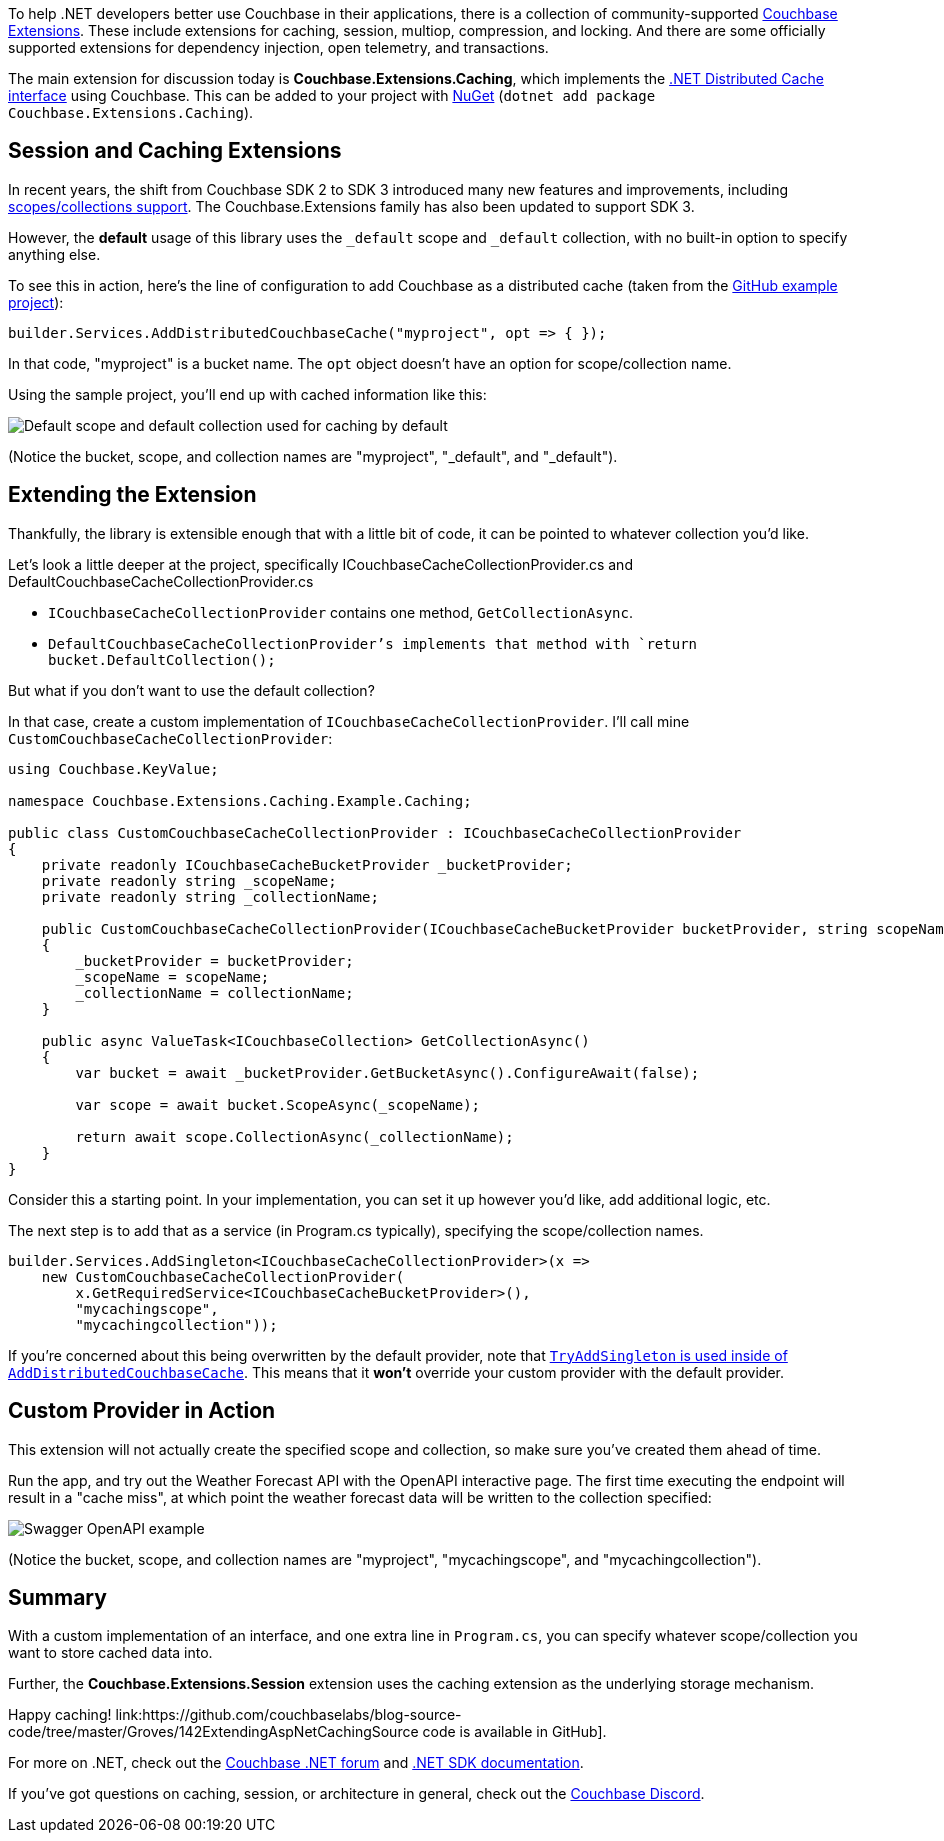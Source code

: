 :imagesdir: images
:meta-description: 
:title: Extending .NET Caching Provider for Collections
:slug: Extending-dotnet-Caching-Provider-Collections
:focus-keyword: TBD
:categories: .NET
:tags: Couchbase Server, .NET, caching
:heroimage: TBD
:wordcounttarget: n/a

To help .NET developers better use Couchbase in their applications, there is a collection of community-supported link:https://github.com/couchbaselabs/Couchbase.Extensions[Couchbase Extensions]. These include extensions for caching, session, multiop, compression, and locking. And there are some officially supported extensions for dependency injection, open telemetry, and transactions.

The main extension for discussion today is *Couchbase.Extensions.Caching*, which implements the link:https://learn.microsoft.com/en-us/aspnet/core/performance/caching/distributed?view=aspnetcore-7.0[.NET Distributed Cache interface] using Couchbase. This can be added to your project with link:https://www.nuget.org/packages/Couchbase.Extensions.Caching[NuGet] (`dotnet add package Couchbase.Extensions.Caching`).

## Session and Caching Extensions

In recent years, the shift from Couchbase SDK 2 to SDK 3 introduced many new features and improvements, including link:https://www.couchbase.com/blog/couchbase-server-7-0-release/[scopes/collections support]. The Couchbase.Extensions family has also been updated to support SDK 3.

However, the *default* usage of this library uses the `_default` scope and `_default` collection, with no built-in option to specify anything else.

To see this in action, here's the line of configuration to add Couchbase as a distributed cache (taken from the link:https://github.com/couchbaselabs/Couchbase.Extensions/tree/master/example/Couchbase.Extensions.Caching.Example[GitHub example project]):

[source,C#,indent=0]
----
builder.Services.AddDistributedCouchbaseCache("myproject", opt => { });
----

In that code, "myproject" is a bucket name. The `opt` object doesn't have an option for scope/collection name.

Using the sample project, you'll end up with cached information like this:

image:14201-default-scope-default-collection.png[Default scope and default collection used for caching by default]

(Notice the bucket, scope, and collection names are "myproject", "_default", and "_default").

## Extending the Extension

Thankfully, the library is extensible enough that with a little bit of code, it can be pointed to whatever collection you'd like.

Let's look a little deeper at the project, specifically ICouchbaseCacheCollectionProvider.cs and DefaultCouchbaseCacheCollectionProvider.cs

* `ICouchbaseCacheCollectionProvider` contains one method, `GetCollectionAsync`.
* `DefaultCouchbaseCacheCollectionProvider`'s implements that method with `return bucket.DefaultCollection();`

But what if you don't want to use the default collection?

In that case, create a custom implementation of `ICouchbaseCacheCollectionProvider`. I'll call mine `CustomCouchbaseCacheCollectionProvider`:

[source,C#,indent=0]
----
using Couchbase.KeyValue;

namespace Couchbase.Extensions.Caching.Example.Caching;

public class CustomCouchbaseCacheCollectionProvider : ICouchbaseCacheCollectionProvider
{
    private readonly ICouchbaseCacheBucketProvider _bucketProvider;
    private readonly string _scopeName;
    private readonly string _collectionName;

    public CustomCouchbaseCacheCollectionProvider(ICouchbaseCacheBucketProvider bucketProvider, string scopeName, string collectionName)
    {
        _bucketProvider = bucketProvider;
        _scopeName = scopeName;
        _collectionName = collectionName;
    }

    public async ValueTask<ICouchbaseCollection> GetCollectionAsync()
    {
        var bucket = await _bucketProvider.GetBucketAsync().ConfigureAwait(false);

        var scope = await bucket.ScopeAsync(_scopeName);

        return await scope.CollectionAsync(_collectionName);
    }
}
----

Consider this a starting point. In your implementation, you can set it up however you'd like, add additional logic, etc.

The next step is to add that as a service (in Program.cs typically), specifying the scope/collection names.

[source,C#,indent=0]
----
builder.Services.AddSingleton<ICouchbaseCacheCollectionProvider>(x =>
    new CustomCouchbaseCacheCollectionProvider(
        x.GetRequiredService<ICouchbaseCacheBucketProvider>(),
        "mycachingscope",
        "mycachingcollection"));
----

If you're concerned about this being overwritten by the default provider, note that link:https://github.com/couchbaselabs/Couchbase.Extensions/blob/master/src/Couchbase.Extensions.Caching/CouchbaseCacheServiceCollectionExtensions.cs#L30[`TryAddSingleton` is used inside of `AddDistributedCouchbaseCache`]. This means that it *won't* override your custom provider with the default provider.

## Custom Provider in Action

This extension will not actually create the specified scope and collection, so make sure you've created them ahead of time.

Run the app, and try out the Weather Forecast API with the OpenAPI interactive page. The first time executing the endpoint will result in a "cache miss", at which point the weather forecast data will be written to the collection specified:

image:14202-custom-scope-custom-collection.png[Swagger OpenAPI example]

(Notice the bucket, scope, and collection names are "myproject", "mycachingscope", and "mycachingcollection").

## Summary

With a custom implementation of an interface, and one extra line in `Program.cs`, you can specify whatever scope/collection you want to store cached data into.

Further, the *Couchbase.Extensions.Session* extension uses the caching extension as the underlying storage mechanism.

Happy caching! link:https://github.com/couchbaselabs/blog-source-code/tree/master/Groves/142ExtendingAspNetCachingSource code is available in GitHub].

For more on .NET, check out the link:https://forums.couchbase.com/c/net-sdk/6[Couchbase .NET forum] and link:https://docs.couchbase.com/dotnet-sdk/current/hello-world/start-using-sdk.html[.NET SDK documentation].

If you've got questions on caching, session, or architecture in general, check out the link:https://www.couchbase.com/developers/community/[Couchbase Discord].
